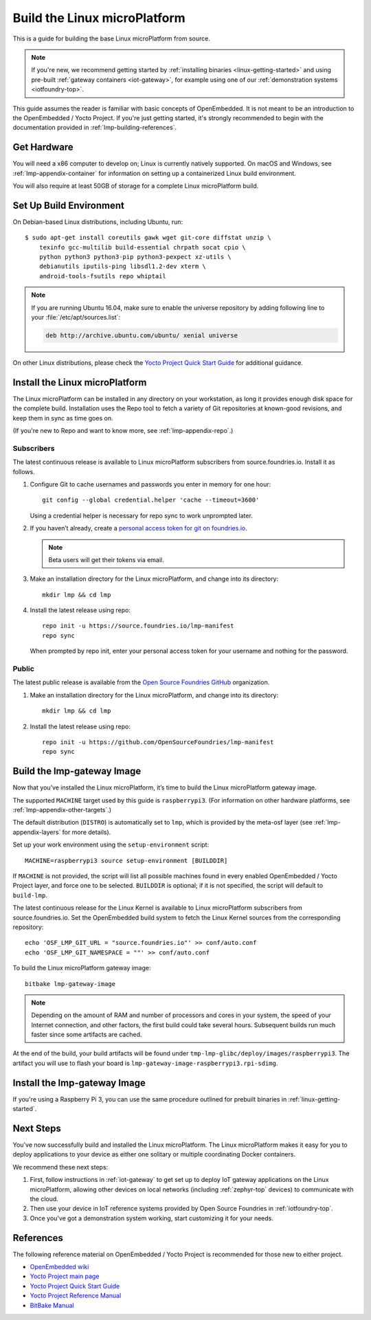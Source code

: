 .. highlight:: sh

.. _lmp-building:

Build the Linux microPlatform
=============================

This is a guide for building the base Linux microPlatform from source.

.. note::

   If you're new, we recommend getting started by :ref:`installing
   binaries <linux-getting-started>` and using pre-built :ref:`gateway
   containers <iot-gateway>`, for example using one of our
   :ref:`demonstration systems <iotfoundry-top>`.

This guide assumes the reader is familiar with basic concepts of
OpenEmbedded. It is not meant to be an introduction to the
OpenEmbedded / Yocto Project. If you're just getting started, it's
strongly recommended to begin with the documentation provided in
:ref:`lmp-building-references`.

.. _lmp-building-get-hardware:

Get Hardware
------------

You will need a x86 computer to develop on; Linux is currently
natively supported. On macOS and Windows, see
:ref:`lmp-appendix-container` for information on setting up a
containerized Linux build environment.

You will also require at least 50GB of storage for a complete Linux
microPlatform build.

Set Up Build Environment
------------------------

On Debian-based Linux distributions, including Ubuntu, run::

   $ sudo apt-get install coreutils gawk wget git-core diffstat unzip \
       texinfo gcc-multilib build-essential chrpath socat cpio \
       python python3 python3-pip python3-pexpect xz-utils \
       debianutils iputils-ping libsdl1.2-dev xterm \
       android-tools-fsutils repo whiptail

.. note::

   If you are running Ubuntu 16.04, make sure to enable the universe
   repository by adding following line to your
   :file:`/etc/apt/sources.list`:

   .. code-block:: none

      deb http://archive.ubuntu.com/ubuntu/ xenial universe

On other Linux distributions, please check the `Yocto Project Quick
Start Guide`_ for additional guidance.

.. _lmp-building-install:

Install the Linux microPlatform
-------------------------------

The Linux microPlatform can be installed in any directory on your
workstation, as long it provides enough disk space for the complete
build. Installation uses the Repo tool to fetch a variety of Git
repositories at known-good revisions, and keep them in sync as time
goes on.

(If you're new to Repo and want to know more, see
:ref:`lmp-appendix-repo`.)

Subscribers
~~~~~~~~~~~

The latest continuous release is available to Linux microPlatform
subscribers from source.foundries.io. Install it as follows.

#. Configure Git to cache usernames and passwords you enter in memory
   for one hour::

     git config --global credential.helper 'cache --timeout=3600'

   Using a credential helper is necessary for repo sync to work
   unprompted later.

#. If you haven’t already, create a `personal access token for git on
   foundries.io`_.

   .. note:: Beta users will get their tokens via email.

   .. todo:: remove this once https://foundries.io/s/ is up

#. Make an installation directory for the Linux microPlatform, and
   change into its directory::

     mkdir lmp && cd lmp

#. Install the latest release using repo::

     repo init -u https://source.foundries.io/lmp-manifest
     repo sync

   When prompted by repo init, enter your personal access token for
   your username and nothing for the password.

Public
~~~~~~

The latest public release is available from the `Open Source Foundries
GitHub`_ organization.

#. Make an installation directory for the Linux microPlatform, and change
   into its directory::

     mkdir lmp && cd lmp

#. Install the latest release using repo::

     repo init -u https://github.com/OpenSourceFoundries/lmp-manifest
     repo sync

Build the lmp-gateway Image
---------------------------

Now that you’ve installed the Linux microPlatform, it’s time to build
the Linux microPlatform gateway image.

The supported ``MACHINE`` target used by this guide is
``raspberrypi3``. (For information on other hardware platforms, see
:ref:`lmp-appendix-other-targets`.)

The default distribution (``DISTRO``) is automatically set to ``lmp``,
which is provided by the meta-osf layer (see
:ref:`lmp-appendix-layers` for more details).

Set up your work environment using the ``setup-environment`` script::

  MACHINE=raspberrypi3 source setup-environment [BUILDDIR]

If ``MACHINE`` is not provided, the script will list all possible
machines found in every enabled OpenEmbedded / Yocto Project layer,
and force one to be selected.  ``BUILDDIR`` is optional; if it is not
specified, the script will default to ``build-lmp``.

The latest continuous release for the Linux Kernel is available to Linux
microPlatform subscribers from source.foundries.io. Set the OpenEmbedded
build system to fetch the Linux Kernel sources from the corresponding
repository::

  echo 'OSF_LMP_GIT_URL = "source.foundries.io"' >> conf/auto.conf
  echo 'OSF_LMP_GIT_NAMESPACE = ""' >> conf/auto.conf

.. todo:: add public kernel links

To build the Linux microPlatform gateway image::

  bitbake lmp-gateway-image

.. note::

   Depending on the amount of RAM and number of processors and cores
   in your system, the speed of your Internet connection, and other
   factors, the first build could take several hours. Subsequent
   builds run much faster since some artifacts are cached.

At the end of the build, your build artifacts will be found under
``tmp-lmp-glibc/deploy/images/raspberrypi3``. The artifact you will
use to flash your board is
``lmp-gateway-image-raspberrypi3.rpi-sdimg``.

Install the lmp-gateway Image
-----------------------------

If you're using a Raspberry Pi 3, you can use the same procedure
outlined for prebuilt binaries in :ref:`linux-getting-started`.

Next Steps
----------

You've now successfully build and installed the Linux
microPlatform. The Linux microPlatform makes it easy for you to deploy
applications to your device as either one solitary or multiple
coordinating Docker containers.

We recommend these next steps:

#. First, follow instructions in :ref:`iot-gateway` to get set up to
   deploy IoT gateway applications on the Linux microPlatform,
   allowing other devices on local networks (including
   :ref:`zephyr-top` devices) to communicate with the cloud.

#. Then use your device in IoT reference systems provided by Open
   Source Foundries in :ref:`iotfoundry-top`.

#. Once you’ve got a demonstration system working, start customizing
   it for your needs.

.. _lmp-building-references:

References
----------

The following reference material on OpenEmbedded / Yocto Project is
recommended for those new to either project.

- `OpenEmbedded wiki`_
- `Yocto Project main page`_
- `Yocto Project Quick Start Guide`_
- `Yocto Project Reference Manual`_
- `BitBake Manual`_

.. _OpenEmbedded wiki:
    https://www.openembedded.org/wiki/Main_Page
.. _Yocto Project main page:
   https://yoctoproject.org/
.. _Yocto Project Quick Start Guide:
   https://www.yoctoproject.org/docs/current/yocto-project-qs/yocto-project-qs.html
.. _Yocto Project Reference Manual:
   https://www.yoctoproject.org/docs/current/ref-manual/ref-manual.html
.. _BitBake Manual:
   http://www.yoctoproject.org/docs/current/bitbake-user-manual/bitbake-user-manual.html

.. _personal access token for git on foundries.io:
   https://foundries.io/s/

.. _Open Source Foundries GitHub:
    https://github.com/OpenSourceFoundries
